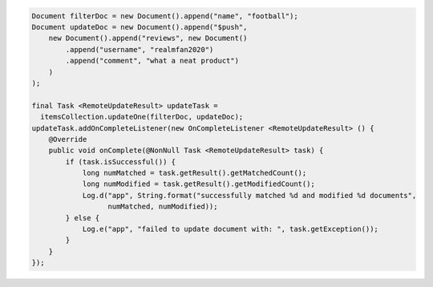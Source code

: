 .. code-block:: java

  Document filterDoc = new Document().append("name", "football");
  Document updateDoc = new Document().append("$push",
      new Document().append("reviews", new Document()
          .append("username", "realmfan2020")
          .append("comment", "what a neat product")
      )
  );

  final Task <RemoteUpdateResult> updateTask = 
    itemsCollection.updateOne(filterDoc, updateDoc);
  updateTask.addOnCompleteListener(new OnCompleteListener <RemoteUpdateResult> () {
      @Override
      public void onComplete(@NonNull Task <RemoteUpdateResult> task) {
          if (task.isSuccessful()) {
              long numMatched = task.getResult().getMatchedCount();
              long numModified = task.getResult().getModifiedCount();
              Log.d("app", String.format("successfully matched %d and modified %d documents", 
                    numMatched, numModified));
          } else {
              Log.e("app", "failed to update document with: ", task.getException());
          }
      }
  });
